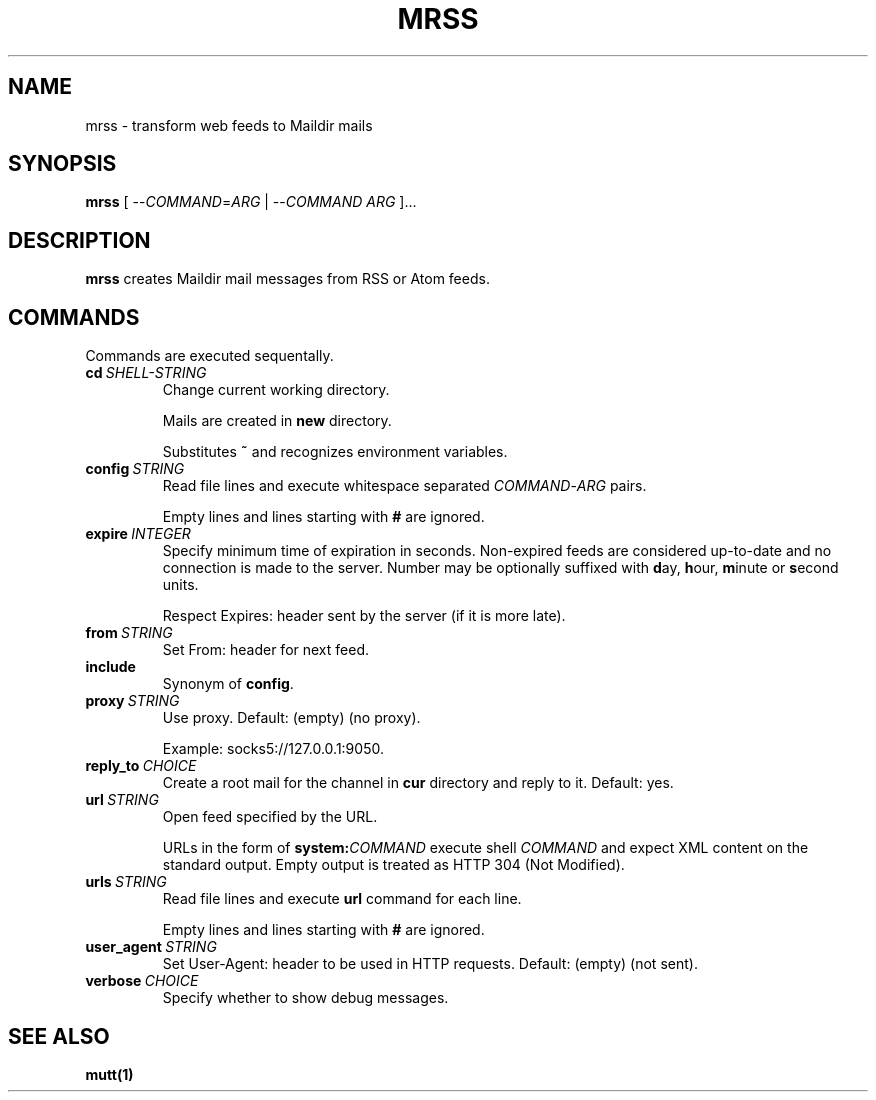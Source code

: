 .TH MRSS "1" "March 2022"
.SH NAME
mrss \- transform web feeds to Maildir mails
.
.SH SYNOPSIS
.
.B mrss
.RI "[ --" COMMAND "=" ARG " | --" COMMAND " " ARG " ]..."
.
.SH DESCRIPTION
.B mrss
creates Maildir mail messages from RSS or Atom feeds.
.
.SH COMMANDS
.P
Commands are executed sequentally.
.
.TP
.BI cd\  SHELL-STRING
Change current working directory.
.
.IP
Mails are created in
.BR new
directory.
.
.IP
Substitutes
.B ~
and recognizes environment variables.
.
.TP
.BI config\  STRING
Read file lines and execute whitespace separated
.IR COMMAND - ARG
pairs.
.IP
Empty lines and lines starting with
.B #
are ignored.
.
.TP
.BI expire\  INTEGER
Specify minimum time of expiration in seconds. Non-expired feeds are considered
up-to-date and no connection is made to the server. Number may be optionally
suffixed with
.BR d ay,\  h our,\  m inute\ or\  s econd
units.
.
.IP
Respect Expires: header sent by the server (if it is more late).
.
.TP
.BI from\  STRING
Set From: header for next feed.
.
.TP
.B include
Synonym of
.BR config .
.
.TP
.BI proxy\  STRING
Use proxy. Default: (empty) (no proxy).
.IP
Example: socks5://127.0.0.1:9050.
.
.TP
.BI reply_to\  CHOICE
Create a root mail for the channel in
.B cur
directory and reply to it. Default: yes.
.
.TP
.BI url\  STRING
Open feed specified by the URL.
.IP
URLs in the form of
.BI system: COMMAND
execute shell
.I COMMAND
and expect XML content on the standard output. Empty output is treated as HTTP
304 (Not Modified).
.
.TP
.BI urls\  STRING
Read file lines and execute
.B url
command for each line.
.IP
Empty lines and lines starting with
.B #
are ignored.
.
.TP
.BI user_agent\  STRING
Set User-Agent: header to be used in HTTP requests. Default: (empty) (not sent).
.
.TP
.BI verbose\  CHOICE
Specify whether to show debug messages.
.
.SH "SEE ALSO"
.B mutt(1)
